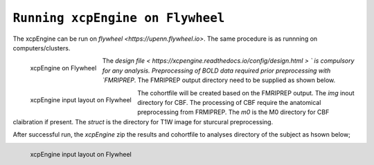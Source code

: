 
``Running xcpEngine on Flywheel``
===================================
The xcpEngine can be run on `flywheel <https://upenn.flywheel.io>`. The same procedure is as runnning on computers/clusters. 

.. figure:: _static/xcpengineflywheel.png
    :scale: 100%
    :align: left

    xcpEngine on Flywheel

The `design file < https://xcpengine.readthedocs.io/config/design.html > ` is compulsory for any analysis. 
Preprocessing of BOLD data required prior preprocessing with `FMRIPREP`. The FMRIPREP output directory need to be supplied 
as shown below. 

.. figure:: _static/xcpengineinputlayout.png 
    :scale: 100%
    :align: left

    xcpEngine input layout  on Flywheel



The cohortfile will be created based on the FMRIPREP output. The `img` inout directory for CBF. The processing of CBF require the 
anatomical preprocessing from FRMIPREP. The  `m0` is the M0 directory for CBF claibration if present. The `struct` is the directory for 
T1W image for sturcural preprocessing. 

After successful run, the `xcpEngine` zip the results and cohortfile to analyses directory of the subject as hsown below;

.. figure:: _static/xcpengineoutput.png 
    :scale: 100%
    :align: left

    xcpEngine input layout  on Flywheel